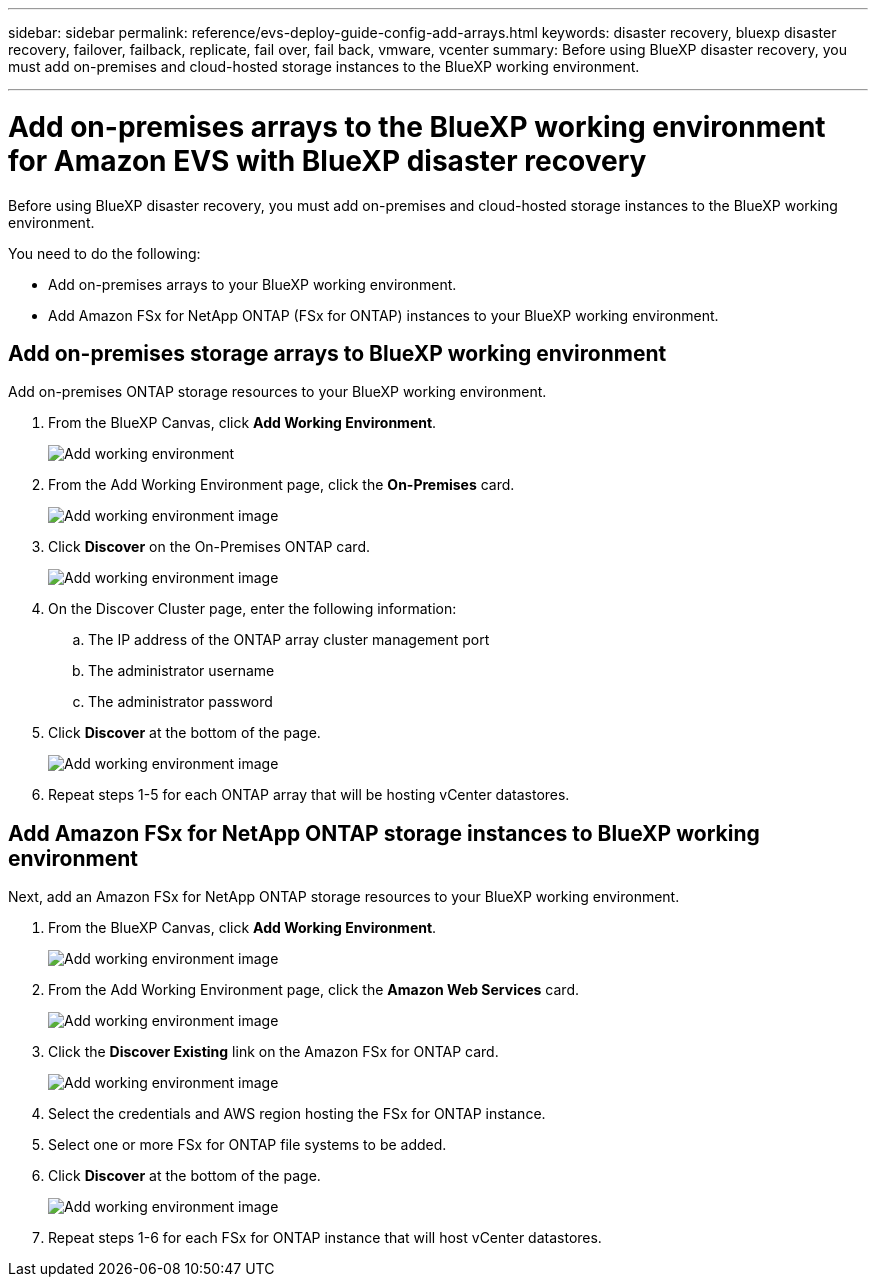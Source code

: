 ---
sidebar: sidebar
permalink: reference/evs-deploy-guide-config-add-arrays.html
keywords: disaster recovery, bluexp disaster recovery, failover, failback, replicate, fail over, fail back, vmware, vcenter 
summary: Before using BlueXP disaster recovery, you must add on-premises and cloud-hosted storage instances to the BlueXP working environment. 

---
= Add on-premises arrays to the BlueXP working environment for Amazon EVS with BlueXP disaster recovery

:hardbreaks:
:icons: font
:imagesdir: ../media/use/

[.lead]
Before using BlueXP disaster recovery, you must add on-premises and cloud-hosted storage instances to the BlueXP working environment. 

You need to do the following: 

* Add on-premises arrays to your BlueXP working environment.
* Add Amazon FSx for NetApp ONTAP (FSx for ONTAP) instances to your BlueXP working environment.

== Add on-premises storage arrays to BlueXP working environment

Add on-premises ONTAP storage resources to your BlueXP working environment.

[start 1]

. From the BlueXP Canvas, click *Add Working Environment*.
+
image:evs-canvas-add-working-env-1.png[Add working environment]
 
. From the Add Working Environment page, click the *On-Premises* card.
+ 
image:evs-canvas-add-working-env-2.png[Add working environment image]

. Click *Discover*  on the On-Premises ONTAP card.
+
image:evs-canvas-add-working-env-3.png[Add working environment image]

 
. On the Discover Cluster page, enter the following information:

.. The IP address of the ONTAP array cluster management port
.. The administrator username
.. The administrator password

. Click *Discover* at the bottom of the page.
+
image:evs-canvas-add-working-env-4-5.png[Add working environment image]
 
. Repeat steps 1-5 for each ONTAP array that will be hosting vCenter datastores.

== Add Amazon FSx for NetApp ONTAP storage instances to BlueXP working environment

Next, add an Amazon FSx for NetApp ONTAP storage resources to your BlueXP working environment.

. From the BlueXP Canvas, click *Add Working Environment*.

+
image:evs-canvas-add-working-env-1.png[Add working environment image]
 
. From the Add Working Environment page, click the *Amazon Web Services* card.
+
image:evs-canvas-add-working-evs-2.png[Add working environment image]

. Click the *Discover Existing* link on the Amazon FSx for ONTAP card.

+
image:evs-canvas-add-working-evs-3.png[Add working environment image]

. Select the credentials and AWS region hosting the FSx for ONTAP instance.

. Select one or more FSx for ONTAP file systems to be added.

. Click *Discover* at the bottom of the page.
+
image:evs-needs-updates-canvas-add-working-evs-4-5.png[Add working environment image]
 
. Repeat steps 1-6 for each FSx for ONTAP instance that will host vCenter datastores.
